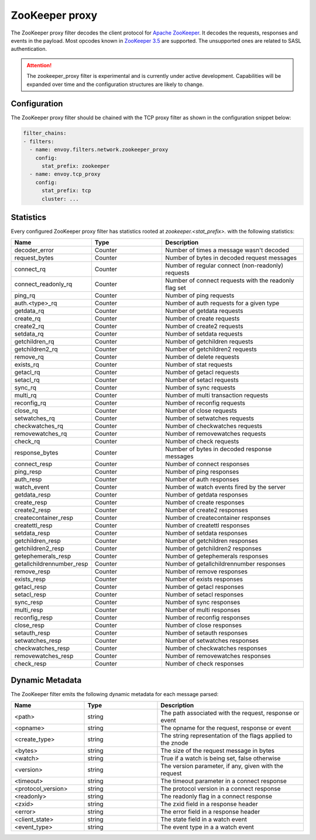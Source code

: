 .. _config_network_filters_zookeeper_proxy:

ZooKeeper proxy
===============

The ZooKeeper proxy filter decodes the client protocol for
`Apache ZooKeeper <https://zookeeper.apache.org/>`_. It decodes the requests,
responses and events in the payload. Most opcodes known in
`ZooKeeper 3.5 <https://github.com/apache/zookeeper/blob/master/zookeeper-server/src/main/java/org/apache/zookeeper/ZooDefs.java>`_
are supported. The unsupported ones are related to SASL authentication.

.. attention::

   The zookeeper_proxy filter is experimental and is currently under active
   development. Capabilities will be expanded over time and the
   configuration structures are likely to change.

.. _config_network_filters_zookeeper_proxy_config:

Configuration
-------------

The ZooKeeper proxy filter should be chained with the TCP proxy filter as shown
in the configuration snippet below:

.. code-block:: yaml

  filter_chains:
  - filters:
    - name: envoy.filters.network.zookeeper_proxy
      config:
        stat_prefix: zookeeper
    - name: envoy.tcp_proxy
      config:
        stat_prefix: tcp
        cluster: ...


.. _config_network_filters_zookeeper_proxy_stats:

Statistics
----------

Every configured ZooKeeper proxy filter has statistics rooted at *zookeeper.<stat_prefix>.* with the
following statistics:

.. csv-table::
  :header: Name, Type, Description
  :widths: 1, 1, 2

  decoder_error, Counter, Number of times a message wasn't decoded
  request_bytes, Counter, Number of bytes in decoded request messages
  connect_rq, Counter, Number of regular connect (non-readonly) requests
  connect_readonly_rq, Counter, Number of connect requests with the readonly flag set
  ping_rq, Counter, Number of ping requests
  auth.<type>_rq, Counter, Number of auth requests for a given type
  getdata_rq, Counter, Number of getdata requests
  create_rq, Counter, Number of create requests
  create2_rq, Counter, Number of create2 requests
  setdata_rq, Counter, Number of setdata requests
  getchildren_rq, Counter, Number of getchildren requests
  getchildren2_rq, Counter, Number of getchildren2 requests
  remove_rq, Counter, Number of delete requests
  exists_rq, Counter, Number of stat requests
  getacl_rq, Counter, Number of getacl requests
  setacl_rq, Counter, Number of setacl requests
  sync_rq, Counter, Number of sync requests
  multi_rq, Counter, Number of multi transaction requests
  reconfig_rq, Counter, Number of reconfig requests
  close_rq, Counter, Number of close requests
  setwatches_rq, Counter, Number of setwatches requests
  checkwatches_rq, Counter, Number of checkwatches requests
  removewatches_rq, Counter, Number of removewatches requests
  check_rq, Counter, Number of check requests
  response_bytes, Counter, Number of bytes in decoded response messages
  connect_resp, Counter, Number of connect responses
  ping_resp, Counter, Number of ping responses
  auth_resp, Counter, Number of auth responses
  watch_event, Counter, Number of watch events fired by the server
  getdata_resp, Counter, Number of getdata responses
  create_resp, Counter, Number of create responses
  create2_resp, Counter, Number of create2 responses
  createcontainer_resp, Counter, Number of createcontainer responses
  createttl_resp, Counter, Number of createttl responses
  setdata_resp, Counter, Number of setdata responses
  getchildren_resp, Counter, Number of getchildren responses
  getchildren2_resp, Counter, Number of getchildren2 responses
  getephemerals_resp, Counter, Number of getephemerals responses
  getallchildrennumber_resp, Counter, Number of getallchildrennumber responses
  remove_resp, Counter, Number of remove responses
  exists_resp, Counter, Number of exists responses
  getacl_resp, Counter, Number of getacl responses
  setacl_resp, Counter, Number of setacl responses
  sync_resp, Counter, Number of sync responses
  multi_resp, Counter, Number of multi responses
  reconfig_resp, Counter, Number of reconfig responses
  close_resp, Counter, Number of close responses
  setauth_resp, Counter, Number of setauth responses
  setwatches_resp, Counter, Number of setwatches responses
  checkwatches_resp, Counter, Number of checkwatches responses
  removewatches_resp, Counter, Number of removewatches responses
  check_resp, Counter, Number of check responses

.. _config_network_filters_zookeeper_proxy_dynamic_metadata:

Dynamic Metadata
----------------

The ZooKeeper filter emits the following dynamic metadata for each message parsed:

.. csv-table::
  :header: Name, Type, Description
  :widths: 1, 1, 2

  <path>, string, "The path associated with the request, response or event"
  <opname>, string, "The opname for the request, response or event"
  <create_type>, string, "The string representation of the flags applied to the znode"
  <bytes>, string, "The size of the request message in bytes"
  <watch>, string, "True if a watch is being set, false otherwise"
  <version>, string, "The version parameter, if any, given with the request"
  <timeout>, string, "The timeout parameter in a connect response"
  <protocol_version>, string, "The protocol version in a connect response"
  <readonly>, string, "The readonly flag in a connect response"
  <zxid>, string, "The zxid field in a response header"
  <error>, string, "The error field in a response header"
  <client_state>, string, "The state field in a watch event"
  <event_type>, string, "The event type in a a watch event"
